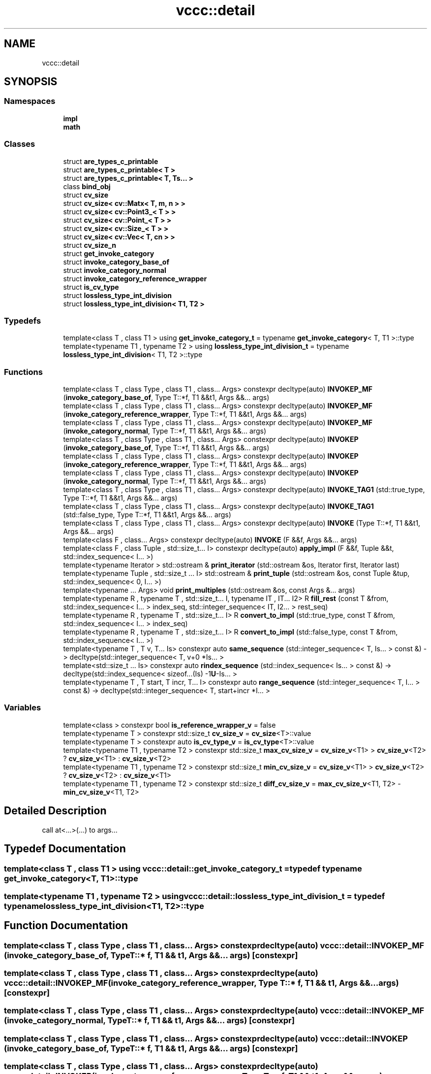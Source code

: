 .TH "vccc::detail" 3 "Fri Dec 18 2020" "VCCC" \" -*- nroff -*-
.ad l
.nh
.SH NAME
vccc::detail
.SH SYNOPSIS
.br
.PP
.SS "Namespaces"

.in +1c
.ti -1c
.RI " \fBimpl\fP"
.br
.ti -1c
.RI " \fBmath\fP"
.br
.in -1c
.SS "Classes"

.in +1c
.ti -1c
.RI "struct \fBare_types_c_printable\fP"
.br
.ti -1c
.RI "struct \fBare_types_c_printable< T >\fP"
.br
.ti -1c
.RI "struct \fBare_types_c_printable< T, Ts\&.\&.\&. >\fP"
.br
.ti -1c
.RI "class \fBbind_obj\fP"
.br
.ti -1c
.RI "struct \fBcv_size\fP"
.br
.ti -1c
.RI "struct \fBcv_size< cv::Matx< T, m, n > >\fP"
.br
.ti -1c
.RI "struct \fBcv_size< cv::Point3_< T > >\fP"
.br
.ti -1c
.RI "struct \fBcv_size< cv::Point_< T > >\fP"
.br
.ti -1c
.RI "struct \fBcv_size< cv::Size_< T > >\fP"
.br
.ti -1c
.RI "struct \fBcv_size< cv::Vec< T, cn > >\fP"
.br
.ti -1c
.RI "struct \fBcv_size_n\fP"
.br
.ti -1c
.RI "struct \fBget_invoke_category\fP"
.br
.ti -1c
.RI "struct \fBinvoke_category_base_of\fP"
.br
.ti -1c
.RI "struct \fBinvoke_category_normal\fP"
.br
.ti -1c
.RI "struct \fBinvoke_category_reference_wrapper\fP"
.br
.ti -1c
.RI "struct \fBis_cv_type\fP"
.br
.ti -1c
.RI "struct \fBlossless_type_int_division\fP"
.br
.ti -1c
.RI "struct \fBlossless_type_int_division< T1, T2 >\fP"
.br
.in -1c
.SS "Typedefs"

.in +1c
.ti -1c
.RI "template<class T , class T1 > using \fBget_invoke_category_t\fP = typename \fBget_invoke_category\fP< T, T1 >::type"
.br
.ti -1c
.RI "template<typename T1 , typename T2 > using \fBlossless_type_int_division_t\fP = typename \fBlossless_type_int_division\fP< T1, T2 >::type"
.br
.in -1c
.SS "Functions"

.in +1c
.ti -1c
.RI "template<class T , class Type , class T1 , class\&.\&.\&. Args> constexpr decltype(auto) \fBINVOKEP_MF\fP (\fBinvoke_category_base_of\fP, Type T::*f, T1 &&t1, Args &&\&.\&.\&. args)"
.br
.ti -1c
.RI "template<class T , class Type , class T1 , class\&.\&.\&. Args> constexpr decltype(auto) \fBINVOKEP_MF\fP (\fBinvoke_category_reference_wrapper\fP, Type T::*f, T1 &&t1, Args &&\&.\&.\&. args)"
.br
.ti -1c
.RI "template<class T , class Type , class T1 , class\&.\&.\&. Args> constexpr decltype(auto) \fBINVOKEP_MF\fP (\fBinvoke_category_normal\fP, Type T::*f, T1 &&t1, Args &&\&.\&.\&. args)"
.br
.ti -1c
.RI "template<class T , class Type , class T1 , class\&.\&.\&. Args> constexpr decltype(auto) \fBINVOKEP\fP (\fBinvoke_category_base_of\fP, Type T::*f, T1 &&t1, Args &&\&.\&.\&. args)"
.br
.ti -1c
.RI "template<class T , class Type , class T1 , class\&.\&.\&. Args> constexpr decltype(auto) \fBINVOKEP\fP (\fBinvoke_category_reference_wrapper\fP, Type T::*f, T1 &&t1, Args &&\&.\&.\&. args)"
.br
.ti -1c
.RI "template<class T , class Type , class T1 , class\&.\&.\&. Args> constexpr decltype(auto) \fBINVOKEP\fP (\fBinvoke_category_normal\fP, Type T::*f, T1 &&t1, Args &&\&.\&.\&. args)"
.br
.ti -1c
.RI "template<class T , class Type , class T1 , class\&.\&.\&. Args> constexpr decltype(auto) \fBINVOKE_TAG1\fP (std::true_type, Type T::*f, T1 &&t1, Args &&\&.\&.\&. args)"
.br
.ti -1c
.RI "template<class T , class Type , class T1 , class\&.\&.\&. Args> constexpr decltype(auto) \fBINVOKE_TAG1\fP (std::false_type, Type T::*f, T1 &&t1, Args &&\&.\&.\&. args)"
.br
.ti -1c
.RI "template<class T , class Type , class T1 , class\&.\&.\&. Args> constexpr decltype(auto) \fBINVOKE\fP (Type T::*f, T1 &&t1, Args &&\&.\&.\&. args)"
.br
.ti -1c
.RI "template<class F , class\&.\&.\&. Args> constexpr decltype(auto) \fBINVOKE\fP (F &&f, Args &&\&.\&.\&. args)"
.br
.ti -1c
.RI "template<class F , class Tuple , std::size_t\&.\&.\&. I> constexpr decltype(auto) \fBapply_impl\fP (F &&f, Tuple &&t, std::index_sequence< I\&.\&.\&. >)"
.br
.ti -1c
.RI "template<typename Iterator > std::ostream & \fBprint_iterator\fP (std::ostream &os, Iterator first, Iterator last)"
.br
.ti -1c
.RI "template<typename Tuple , std::size_t \&.\&.\&. I> std::ostream & \fBprint_tuple\fP (std::ostream &os, const Tuple &tup, std::index_sequence< 0, I\&.\&.\&. >)"
.br
.ti -1c
.RI "template<typename \&.\&.\&. Args> void \fBprint_multiples\fP (std::ostream &os, const Args &\&.\&.\&. args)"
.br
.ti -1c
.RI "template<typename R , typename T , std::size_t\&.\&.\&. I, typename IT , IT\&.\&.\&. I2> R \fBfill_rest\fP (const T &from, std::index_sequence< I\&.\&.\&. > index_seq, std::integer_sequence< IT, I2\&.\&.\&. > rest_seq)"
.br
.ti -1c
.RI "template<typename R , typename T , std::size_t\&.\&.\&. I> R \fBconvert_to_impl\fP (std::true_type, const T &from, std::index_sequence< I\&.\&.\&. > index_seq)"
.br
.ti -1c
.RI "template<typename R , typename T , std::size_t\&.\&.\&. I> R \fBconvert_to_impl\fP (std::false_type, const T &from, std::index_sequence< I\&.\&.\&. >)"
.br
.ti -1c
.RI "template<typename T , T v, T\&.\&.\&. Is> constexpr auto \fBsame_sequence\fP (std::integer_sequence< T, Is\&.\&.\&. > const &) \-> decltype(std::integer_sequence< T, v+0 *Is\&.\&.\&. >"
.br
.ti -1c
.RI "template<std::size_t \&.\&.\&. Is> constexpr auto \fBrindex_sequence\fP (std::index_sequence< Is\&.\&.\&. > const &) \-> decltype(std::index_sequence< sizeof\&.\&.\&.(Is) \-1\fBU\fP\-Is\&.\&.\&. >"
.br
.ti -1c
.RI "template<typename T , T start, T incr, T\&.\&.\&. I> constexpr auto \fBrange_sequence\fP (std::integer_sequence< T, I\&.\&.\&. > const &) \-> decltype(std::integer_sequence< T, start+incr *I\&.\&.\&. >"
.br
.in -1c
.SS "Variables"

.in +1c
.ti -1c
.RI "template<class > constexpr bool \fBis_reference_wrapper_v\fP = false"
.br
.ti -1c
.RI "template<typename T > constexpr std::size_t \fBcv_size_v\fP = \fBcv_size\fP<T>::value"
.br
.ti -1c
.RI "template<typename T > constexpr auto \fBis_cv_type_v\fP = \fBis_cv_type\fP<T>::value"
.br
.ti -1c
.RI "template<typename T1 , typename T2 > constexpr std::size_t \fBmax_cv_size_v\fP = \fBcv_size_v\fP<T1> > \fBcv_size_v\fP<T2> ? \fBcv_size_v\fP<T1> : \fBcv_size_v\fP<T2>"
.br
.ti -1c
.RI "template<typename T1 , typename T2 > constexpr std::size_t \fBmin_cv_size_v\fP = \fBcv_size_v\fP<T1> > \fBcv_size_v\fP<T2> ? \fBcv_size_v\fP<T2> : \fBcv_size_v\fP<T1>"
.br
.ti -1c
.RI "template<typename T1 , typename T2 > constexpr std::size_t \fBdiff_cv_size_v\fP = \fBmax_cv_size_v\fP<T1, T2> \- \fBmin_cv_size_v\fP<T1, T2>"
.br
.in -1c
.SH "Detailed Description"
.PP 
call at<\&.\&.\&.>(\&.\&.\&.) to args\&.\&.\&. 
.SH "Typedef Documentation"
.PP 
.SS "template<class T , class T1 > using \fBvccc::detail::get_invoke_category_t\fP = typedef typename \fBget_invoke_category\fP<T, T1>::type"

.SS "template<typename T1 , typename T2 > using \fBvccc::detail::lossless_type_int_division_t\fP = typedef typename \fBlossless_type_int_division\fP<T1, T2>::type"

.SH "Function Documentation"
.PP 
.SS "template<class T , class Type , class T1 , class\&.\&.\&. Args> constexpr decltype(auto) vccc::detail::INVOKEP_MF (\fBinvoke_category_base_of\fP, Type T::* f, T1 && t1, Args &&\&.\&.\&. args)\fC [constexpr]\fP"

.SS "template<class T , class Type , class T1 , class\&.\&.\&. Args> constexpr decltype(auto) vccc::detail::INVOKEP_MF (\fBinvoke_category_reference_wrapper\fP, Type T::* f, T1 && t1, Args &&\&.\&.\&. args)\fC [constexpr]\fP"

.SS "template<class T , class Type , class T1 , class\&.\&.\&. Args> constexpr decltype(auto) vccc::detail::INVOKEP_MF (\fBinvoke_category_normal\fP, Type T::* f, T1 && t1, Args &&\&.\&.\&. args)\fC [constexpr]\fP"

.SS "template<class T , class Type , class T1 , class\&.\&.\&. Args> constexpr decltype(auto) vccc::detail::INVOKEP (\fBinvoke_category_base_of\fP, Type T::* f, T1 && t1, Args &&\&.\&.\&. args)\fC [constexpr]\fP"

.SS "template<class T , class Type , class T1 , class\&.\&.\&. Args> constexpr decltype(auto) vccc::detail::INVOKEP (\fBinvoke_category_reference_wrapper\fP, Type T::* f, T1 && t1, Args &&\&.\&.\&. args)\fC [constexpr]\fP"

.SS "template<class T , class Type , class T1 , class\&.\&.\&. Args> constexpr decltype(auto) vccc::detail::INVOKEP (\fBinvoke_category_normal\fP, Type T::* f, T1 && t1, Args &&\&.\&.\&. args)\fC [constexpr]\fP"

.SS "template<class T , class Type , class T1 , class\&.\&.\&. Args> constexpr decltype(auto) vccc::detail::INVOKE_TAG1 (std::true_type, Type T::* f, T1 && t1, Args &&\&.\&.\&. args)\fC [constexpr]\fP"

.SS "template<class T , class Type , class T1 , class\&.\&.\&. Args> constexpr decltype(auto) vccc::detail::INVOKE_TAG1 (std::false_type, Type T::* f, T1 && t1, Args &&\&.\&.\&. args)\fC [constexpr]\fP"

.SS "template<class T , class Type , class T1 , class\&.\&.\&. Args> constexpr decltype(auto) vccc::detail::INVOKE (Type T::* f, T1 && t1, Args &&\&.\&.\&. args)\fC [constexpr]\fP"

.SS "template<class F , class\&.\&.\&. Args> constexpr decltype(auto) vccc::detail::INVOKE (F && f, Args &&\&.\&.\&. args)\fC [constexpr]\fP"

.SS "template<class F , class Tuple , std::size_t\&.\&.\&. I> constexpr decltype(auto) vccc::detail::apply_impl (F && f, Tuple && t, std::index_sequence< I\&.\&.\&. >)\fC [constexpr]\fP"

.SS "template<typename Iterator > std::ostream& vccc::detail::print_iterator (std::ostream & os, Iterator first, Iterator last)"

.SS "template<typename Tuple , std::size_t \&.\&.\&. I> std::ostream& vccc::detail::print_tuple (std::ostream & os, const Tuple & tup, std::index_sequence< 0, I\&.\&.\&. >)"

.SS "template<typename \&.\&.\&. Args> void vccc::detail::print_multiples (std::ostream & os, const Args &\&.\&.\&. args)"

.SS "template<typename R , typename T , std::size_t\&.\&.\&. I, typename IT , IT\&.\&.\&. I2> R vccc::detail::fill_rest (const T & from, std::index_sequence< I\&.\&.\&. > index_seq, std::integer_sequence< IT, I2\&.\&.\&. > rest_seq)"

.SS "template<typename R , typename T , std::size_t\&.\&.\&. I> R vccc::detail::convert_to_impl (std::true_type, const T & from, std::index_sequence< I\&.\&.\&. > index_seq)"

.SS "template<typename R , typename T , std::size_t\&.\&.\&. I> R vccc::detail::convert_to_impl (std::false_type, const T & from, std::index_sequence< I\&.\&.\&. >)"

.SS "template<typename T , T v, T\&.\&.\&. Is> constexpr auto vccc::detail::same_sequence (std::integer_sequence< T, Is\&.\&.\&. > const &) \-> decltype( std::integer_sequence<T, v + 0*Is\&.\&.\&.>\fC [constexpr]\fP"

.SS "template<std::size_t \&.\&.\&. Is> constexpr auto vccc::detail::rindex_sequence (std::index_sequence< Is\&.\&.\&. > const &) \-> decltype( std::index_sequence<sizeof\&.\&.\&.(Is)\-1\fBU\fP\-Is\&.\&.\&.>\fC [constexpr]\fP"

.SS "template<typename T , T start, T incr, T\&.\&.\&. I> constexpr auto vccc::detail::range_sequence (std::integer_sequence< T, I\&.\&.\&. > const &) \-> decltype(std::integer_sequence<T, start + incr*I\&.\&.\&.>\fC [constexpr]\fP"

.SH "Variable Documentation"
.PP 
.SS "template<class > constexpr bool vccc::detail::is_reference_wrapper_v< std::reference_wrapper< \fBU\fP > > = false\fC [constexpr]\fP"

.SS "template<typename T > constexpr std::size_t vccc::detail::cv_size_v = \fBcv_size\fP<T>::value\fC [constexpr]\fP"

.SS "template<typename T > constexpr auto vccc::detail::is_cv_type_v = \fBis_cv_type\fP<T>::value\fC [constexpr]\fP"

.SS "template<typename T1 , typename T2 > constexpr std::size_t vccc::detail::max_cv_size_v = \fBcv_size_v\fP<T1> > \fBcv_size_v\fP<T2> ? \fBcv_size_v\fP<T1> : \fBcv_size_v\fP<T2>\fC [constexpr]\fP"

.SS "template<typename T1 , typename T2 > constexpr std::size_t vccc::detail::min_cv_size_v = \fBcv_size_v\fP<T1> > \fBcv_size_v\fP<T2> ? \fBcv_size_v\fP<T2> : \fBcv_size_v\fP<T1>\fC [constexpr]\fP"

.SS "template<typename T1 , typename T2 > constexpr std::size_t vccc::detail::diff_cv_size_v = \fBmax_cv_size_v\fP<T1, T2> \- \fBmin_cv_size_v\fP<T1, T2>\fC [constexpr]\fP"

.SH "Author"
.PP 
Generated automatically by Doxygen for VCCC from the source code\&.
